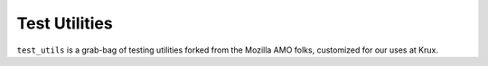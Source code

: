 ==============
Test Utilities
==============

``test_utils`` is a grab-bag of testing utilities forked from the Mozilla AMO 
folks, customized for our uses at Krux.
